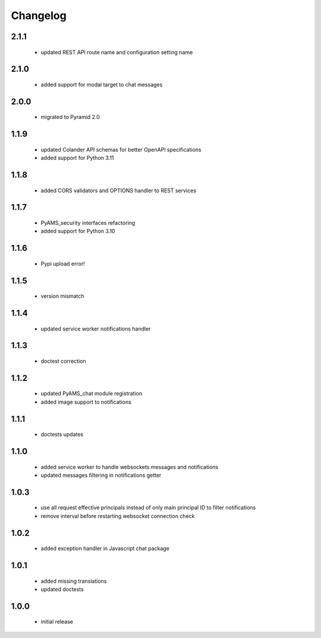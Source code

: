 Changelog
=========

2.1.1
-----
 - updated REST API route name and configuration setting name

2.1.0
-----
 - added support for modal target to chat messages

2.0.0
-----
 - migrated to Pyramid 2.0

1.1.9
-----
 - updated Colander API schemas for better OpenAPI specifications
 - added support for Python 3.11

1.1.8
-----
 - added CORS validators and OPTIONS handler to REST services

1.1.7
-----
 - PyAMS_security interfaces refactoring
 - added support for Python 3.10

1.1.6
-----
 - Pypi upload error!

1.1.5
-----
 - version mismatch

1.1.4
-----
 - updated service worker notifications handler

1.1.3
-----
 - doctest correction

1.1.2
-----
 - updated PyAMS_chat module registration
 - added image support to notifications

1.1.1
-----
 - doctests updates

1.1.0
-----
 - added service worker to handle websockets messages and notifications
 - updated messages filtering in notifications getter

1.0.3
-----
 - use all request effective principals instead of only main principal ID to filter
   notifications
 - remove interval before restarting websocket connection check

1.0.2
-----
 - added exception handler in Javascript chat package

1.0.1
-----
 - added missing translations
 - updated doctests

1.0.0
-----
 - initial release
